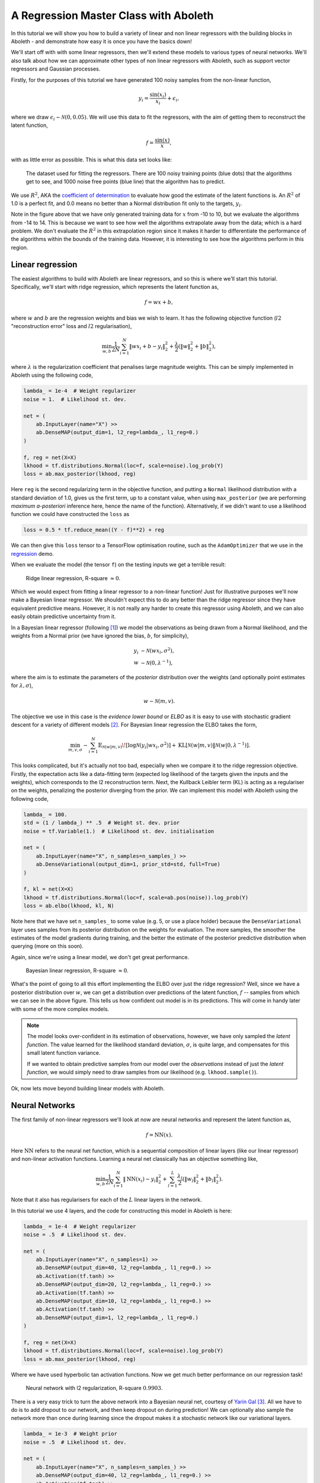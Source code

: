 .. _tut_regress:

A Regression Master Class with Aboleth
======================================

In this tutorial we will show you how to build a variety of linear and non
linear regressors with the building blocks in Aboleth - and demonstrate how
easy it is once you have the basics down!

We'll start off with with some linear regressors, then we'll extend these 
models to various types of neural networks. We'll also talk about how we can
approximate other types of non linear regressors with Aboleth, such as support
vector regressors and Gaussian processes.

Firstly, for the purposes of this tutorial we have generated 100 noisy samples 
from the non-linear function,

.. math::

    y_i = \frac{\sin(x_i)}{x_i} + \epsilon_i,

where we draw :math:`\epsilon_i \sim \mathcal{N}(0, 0.05)`. We will use this
data to fit the regressors, with the aim of getting them to reconstruct the 
latent function,

.. math::
    f = \frac{\sin(x)}{x},

with as little error as possible. This is what this data set looks like:

.. figure:: regression_figs/data.png

    The dataset used for fitting the regressors. There are 100 noisy training
    points (blue dots) that the algorithms get to see, and 1000 noise free
    points (blue line) that the algorithm has to predict.

We use :math:`R^2`, AKA the `coefficient of determination
<https://en.wikipedia.org/wiki/Coefficient_of_determination>`_ to evaluate how
good the estimate of the latent functions is. An :math:`R^2` of 1.0 is a
perfect fit, and 0.0 means no better than a Normal distribution fit only to the
targets, :math:`y_i`.

Note in the figure above that we have only generated training data for
:math:`x` from -10 to 10, but we evaluate the algorithms from -14 to 14. This
is because we want to see how well the algorithms extrapolate away from the
data; which is a hard problem. We don't evaluate the :math:`R^2` in this
extrapolation region since it makes it harder to differentiate the performance
of the algorithms within the bounds of the training data. However, it is
interesting to see how the algorithms perform in this region.


Linear regression
-----------------

The easiest algorithms to build with Aboleth are linear regressors, and so this
is where we'll start this tutorial. Specifically, we'll start with ridge
regression, which represents the latent function as,

.. math::

    f = w x + b,

where :math:`w` and :math:`b` are the regression weights and bias we wish to
learn. It has the following objective function (:math:`l2` "reconstruction
error" loss and :math:`l2` regularisation),

.. math::
    \min_{w, b} \frac{1}{2N} \sum_{i=1}^N \|w x_i + b - y_i\|^2_2
    + \frac{\lambda}{2} \left( \|w\|^2_2 + \|b\|^2_2 \right),

where :math:`\lambda` is the regularization coefficient that penalises large
magnitude weights. This can be simply implemented in Aboleth using the
following code,

.. code::

    lambda_ = 1e-4  # Weight regularizer
    noise = 1.  # Likelihood st. dev.

    net = (
        ab.InputLayer(name="X") >>
        ab.DenseMAP(output_dim=1, l2_reg=lambda_, l1_reg=0.)
    )

    f, reg = net(X=X)
    lkhood = tf.distributions.Normal(loc=f, scale=noise).log_prob(Y)
    loss = ab.max_posterior(lkhood, reg)

Here ``reg`` is the second regularizing term in the objective function, and
putting a ``Normal`` likelihood distribution with a standard deviation of 1.0,
gives us the first term, up to a constant value, when using ``max_posterior``
(we are performing `maximum a-posteriori` inference here, hence the name of the
function). Alternatively, if we didn't want to use a likelihood function we
could have constructed the ``loss`` as

.. code::

    loss = 0.5 * tf.reduce_mean((Y - f)**2) + reg

We can then give this ``loss`` tensor to a TensorFlow optimisation routine,
such as the ``AdamOptimizer`` that we use in the `regression
<https://github.com/data61/aboleth/blob/develop/demos/regression.py>`_ demo. 

When we evaluate the model (the tensor ``f``) on the testing inputs we get
a terrible result:

.. figure:: regression_figs/ridge_linear.png

    Ridge linear regression, R-square :math:`\approx 0`.

Which we would expect from fitting a linear regressor to a non-linear function!
Just for illustrative purposes we'll now make a Bayesian linear regressor. We
shouldn't expect this to do any better than the ridge regressor since they have
equivalent predictive means. However, it is not really any harder to create
this regressor using Aboleth, and we can also easily obtain predictive
uncertainty from it.

In a Bayesian linear regressor (following [1]_) we model the observations as
being drawn from a Normal likelihood, and the weights from a Normal prior (we
have ignored the bias, :math:`b`, for simplicity),

.. math::

    y_i &\sim \mathcal{N}(w x_i, \sigma^2), \\
    w &\sim \mathcal{N}(0, \lambda^{-1}),

where the aim is to estimate the parameters of the *posterior* distribution
over the weights (and optionally point estimates for :math:`\lambda, \sigma`),

.. math::

    w \sim \mathcal{N}(m, v).

The objective we use in this case is the `evidence lower bound` or `ELBO` as it
is easy to use with stochastic gradient descent for a variety of different
models [2]_. For Bayesian linear regression the ELBO takes the form,

.. math::

    \min_{m, v, \sigma} - \sum_{i=1}^N 
        \mathbb{E}_{\mathcal{N}(w | m, v)}\!
        \left[ \log \mathcal{N}(y_i | w x_i, \sigma^2) \right]
        + \text{KL}\left[\mathcal{N}(w | m, v) \|
        \mathcal{N}(w | 0, \lambda^{-1})\right].

This looks complicated, but it's actually not too bad, especially when we
compare it to the ridge regression objective. Firstly, the expectation acts
like a data-fitting term (expected log likelihood of the targets given the
inputs and the weights), which corresponds to the l2 reconstruction term. Next,
the Kullback Leibler term (KL) is acting as a regulariser on the weights,
penalizing the posterior diverging from the prior. We can implement this model
with Aboleth using the following code,

.. code::

    lambda_ = 100.
    std = (1 / lambda_) ** .5  # Weight st. dev. prior
    noise = tf.Variable(1.)  # Likelihood st. dev. initialisation

    net = (
        ab.InputLayer(name="X", n_samples=n_samples_) >>
        ab.DenseVariational(output_dim=1, prior_std=std, full=True)
    )

    f, kl = net(X=X)
    lkhood = tf.distributions.Normal(loc=f, scale=ab.pos(noise)).log_prob(Y)
    loss = ab.elbo(lkhood, kl, N)

Note here that we have set ``n_samples_`` to some value (e.g. 5, or use a place
holder) because the ``DenseVariational`` layer uses samples from its posterior
distribution on the weights for evaluation. The more samples, the smoother the
estimates of the model gradients during training, and the better the estimate
of the posterior predictive distribution when querying (more on this soon).

Again, since we're using a linear model, we don't get great performance.

.. figure:: regression_figs/bayesian_linear.png

    Bayesian linear regression, R-square :math:`\approx 0`.

What's the point of going to all this effort implementing the ELBO over just
the ridge regression? Well, since we have a posterior distribution over
:math:`w`, we can get a distribution over predictions of the latent function,
:math:`f` -- samples from which we can see in the above figure. This tells us
how confident out model is in its predictions. This will come in handy later
with some of the more complex models.

.. note::
    
    The model looks over-confident in its estimation of observations, however,
    we have only sampled the *latent function*. The value learned for the
    likelihood standard deviation, :math:`\sigma`, is quite large, and
    compensates for this small latent function variance.

    If we wanted to obtain predictive samples from our model over the
    `observations` instead of just the `latent function`, we would simply need
    to draw samples from our likelihood (e.g. ``lkhood.sample()``).

Ok, now lets move beyond building linear models with Aboleth.


Neural Networks
---------------

The first family of non-linear regressors we'll look at now are neural
networks and represent the latent function as,

.. math::

    f = \text{NN}(x).

Here :math:`\text{NN}` refers to the neural net function, which is a sequential
composition of linear layers (like our linear regressor) and non-linear
activation functions. Learning a neural net classically has an objective
something like,

.. math::
    \min_{w, b} \frac{1}{2N} \sum_{i=1}^N \|\text{NN}(x_i) - y_i\|^2_2
    + \sum_{l=1}^L
      \frac{\lambda_l}{2} \left( \|w_l\|^2_2 + \|b_l\|^2_2 \right).

Note that it also has regularisers for each of the :math:`L` linear layers in
the network.

In this tutorial we use 4 layers, and the code for constructing this model in
Aboleth is here:

.. code::

    lambda_ = 1e-4  # Weight regularizer
    noise = .5  # Likelihood st. dev.

    net = (
        ab.InputLayer(name="X", n_samples=1) >>
        ab.DenseMAP(output_dim=40, l2_reg=lambda_, l1_reg=0.) >>
        ab.Activation(tf.tanh) >>
        ab.DenseMAP(output_dim=20, l2_reg=lambda_, l1_reg=0.) >>
        ab.Activation(tf.tanh) >>
        ab.DenseMAP(output_dim=10, l2_reg=lambda_, l1_reg=0.) >>
        ab.Activation(tf.tanh) >>
        ab.DenseMAP(output_dim=1, l2_reg=lambda_, l1_reg=0.)
    )

    f, reg = net(X=X)
    lkhood = tf.distributions.Normal(loc=f, scale=noise).log_prob(Y)
    loss = ab.max_posterior(lkhood, reg)

Where we have used hyperbolic tan activation functions. Now we get much better
performance on our regression task!

.. figure:: regression_figs/nnet.png

    Neural network with l2 regularization, R-square :math:`0.9903`.

There is a very easy trick to turn the above network into a Bayesian neural
net, courtesy of `Yarin Gal
<http://www.cs.ox.ac.uk/people/yarin.gal/website/blog_2248.html>`_ [3]_. All we
have to do is to add dropout to our network, and then keep dropout on during
prediction! We can optionally also sample the network more than once during
learning since the dropout makes it a stochastic network like our variational
layers.

.. code::

    lambda_ = 1e-3  # Weight prior
    noise = .5  # Likelihood st. dev.

    net = (
        ab.InputLayer(name="X", n_samples=n_samples_) >>
        ab.DenseMAP(output_dim=40, l2_reg=lambda_, l1_reg=0.) >>
        ab.Activation(tf.tanh) >>
        ab.DropOut(keep_prob=0.9) >>
        ab.DenseMAP(output_dim=20, l2_reg=lambda_, l1_reg=0.) >>
        ab.Activation(tf.tanh) >>
        ab.DropOut(keep_prob=0.95) >>
        ab.DenseMAP(output_dim=10, l2_reg=lambda_, l1_reg=0.) >>
        ab.Activation(tf.tanh) >>
        ab.DenseMAP(output_dim=1, l2_reg=lambda_, l1_reg=0.)
    )

    f, reg = net(X=X)
    lkhood = tf.distributions.Normal(loc=f, scale=noise).log_prob(Y)
    loss = ab.max_posterior(lkhood, reg)

Now we get uncertainty on our latent functions:

.. figure:: regression_figs/nnet_dropout.png

    Neural network with dropout, R-square :math:`0.9865`.

Though in this example we have a smoother prediction than the regular neural
network and have lost a bit of performance... this is something we could
potentially rectify with a bit more architecture tweaking (tuning the
regularisers per layer for example).

We can also use our ``DenseVariational`` layers with an `ELBO` objective to
create a Bayesian neural net. For brevity's sake we won't go into the exact
form of the objective, except to say that it parallels the conversion of the
linear regressor objective to the neural network objective. The code for
building the Bayesian neural net regressor is,

.. code::

    noise = 0.05

    net = (
        ab.InputLayer(name="X", n_samples=n_samples_) >>
        ab.DenseVariational(output_dim=5) >>
        ab.Activation(tf.nn.relu) >>
        ab.DenseVariational(output_dim=4) >>
        ab.Activation(tf.nn.relu) >>
        ab.DenseVariational(output_dim=3) >>
        ab.Activation(tf.tanh) >>
        ab.DenseVariational(output_dim=1)
    )

    f, kl = net(X=X)
    lkhood = tf.distributions.Normal(loc=f, scale=noise).log_prob(Y)
    loss = ab.elbo(lkhood, kl, N)

Unfortunately, this prediction is even smoother than the previous one. This
behaviour with Gaussian weight distributions is also something observed in
[3]_, and is likely because of the strong complexity penalty coming from the KL
regulariser.

.. figure:: regression_figs/nnet_bayesian.png

    Bayesian Neural network, R-square :math:`0.9668`.

If we train with more data, like in the figure below that uses 1000 training
points as opposed to 100, the KL term has less of an influence and we obtain a
good fit -- at least inside the range of the training data. This suggests that
with these types of Bayesian neural networks we need a lot of data to justify
fitting a complex function (or fewer parameters).

.. figure:: regression_figs/nnet_bayesian_1000.png

    Bayesian Neural network with 1000 training points, R-square :math:`0.9983`.


Support Vector-like Regression
------------------------------

We can also approximate a non linear `support vector regressor (SVR)
<https://en.wikipedia.org/wiki/Support_vector_machine#Regression>`_ with
Aboleth. This approximation represents the latent function as,

.. math::

    f = w \times \text{RFF}(x) + b

Where :math:`\text{RFF}` are random Fourier features [4]_, that approximate the
radial basis functions used in kernel support vector machines. We learn the
parameters using the following objective,

.. math::
    \min_{w, b} \frac{1}{N} \sum_{i=1}^N 
    \max\left(|w \times \text{RFF}(x_i) + b - y_i| - \epsilon, 0\right)
    + \frac{\lambda}{2} \left( \|w\|^2_2 + \|b\|^2_2 \right),

were :math:`\epsilon \geq 0` is the SVR's threshold parameter, under which
errors go un-penalised. Naturally we will be using stochastic gradients to
solve this objective, and not the original convex SVR formulation. Despite
these approximations, we would expect support vector regressor-like behaviour!
The code for this is as follows:

.. code::

    lambda_ = 1e-4
    eps = 0.01
    lenscale = 1.

    # Specify kernel to approximate with the random Fourier features
    kern = ab.RBF(lenscale=lenscale)

    net = (
        ab.InputLayer(name="X", n_samples=1) >>
        ab.RandomFourier(n_features=50, kernel=kern) >>
        ab.DenseMAP(output_dim=1, l2_reg=lambda_, l1_reg=0.)
    )

    f, reg = net(X=X)
    loss = tf.reduce_mean(tf.nn.relu(tf.abs(Y - f) - eps)) + reg

This results in the following prediction, which is the best we have achieved so
far (not including the 1000 training point Bayesian neural net). Though its
extrapolation performance leaves quite a lot to be desired.

.. figure:: regression_figs/svr.png

    Support vector regression, R-square :math:`0.9962`.


Interestingly, because Aboleth is just a set of "building blocks" we can employ
the same dropout trick that we used previously to make a "Bayesian" support
vector regressor. We just insert a ``DropOut`` layer after the
``RandomFourier`` layer in the code above and increase the number of samples,
this gives the following prediction.

.. figure:: regression_figs/svr_dropout.png

    Support vector regression with dropout, R-square :math:`0.9972`.

This is better than our last SVR prediction, and adding the dropout layer seems
to have somewhat controlled our extrapolation problem.


Gaussian process
----------------

The final class of non-linear regressors we will construct with Aboleth are
(approximate) Gaussian process (GP) regressors. They represent the latent
function in a similar manner to SVRs, but have a different learning objective.
See [1]_ for a full discussion and derivation of GPs, we'll not go into detail
in this tutorial.

Full Gaussian processes have a computational complexity of
:math:`\mathcal{O}(N^3)` in training where :math:`N` is the training set size.
This limits their application to fairly small problems; a few thousands of
training points. However, again using random Fourier features [4]_, we can
approximate them by slightly modifying the Bayesian linear regressor from
before,

.. code::

    lambda_ = 0.1  # Initial weight prior std. dev
    noise = tf.Variable(.5)  # Likelihood st. dev. initialisation
    lenscale = tf.Variable(1.)  # learn the length scale
    kern = ab.RBF(lenscale=ab.pos(lenscale))  # keep length scale +ve

    net = (
        ab.InputLayer(name="X", n_samples=n_samples_) >>
        ab.RandomFourier(n_features=50, kernel=kern) >>
        ab.DenseVariational(output_dim=1, prior_std=lambda_, full=True)
    )

    f, kl = net(X=X)
    lkhood = tf.distributions.Normal(loc=f, scale=ab.pos(noise)).log_prob(Y)
    loss = ab.elbo(lkhood, kl, N)

Which makes these approximate GPs scale linearly with :math:`N` and allows us
to trivially use mini-batch stochastic gradient optimisation! The tradeoff is,
of course, how well they approximate GPs (in much the same way using random
Fourier features approximated SVRs before).

When we look at our prediction, we can see that we can approximate a GP pretty
well, and we get the sensible extrapolation behaviour we would expect from a GP
too - falling back to zero away from the data in this case. Though, perhaps it
over-estimates the uncertainty in the latent function relative to a regular GP.
And as expected, the GP performs similarly to the "Bayesian" SVR in terms of
:math:`R^2` within the training domain.

.. figure:: regression_figs/gpr.png

    Gaussian process regression, RBF kernel, R-square = 0.9974.


.. .. figure:: regression_figs/gpr_varrbf.png

..     Gaussian process regression, variational RBF kernel, R-square = 0.9941.

.. .. figure:: regression_figs/robust_gpr.png

..     Robust Gaussian process, RBF kernel, R-square = 0.9984.

Finally, we can also easily implement some of the recent Fourier feature
Deep-GP algorithms with Aboleth, such as those presented in [5]_:

.. code::

    lambda_ = 0.1  # Initial weight prior std. dev
    noise = tf.Variable(.01)  # Likelihood st. dev. initialisation
    lenscale = tf.Variable(1.)  # learn the first length scale only

    net = (
        ab.InputLayer(name="X", n_samples=n_samples_) >>
        ab.RandomFourier(n_features=20, kernel=ab.RBF(ab.pos(lenscale))) >>
        ab.DenseVariational(output_dim=5, prior_std=lambda_, full=False) >>
        ab.RandomFourier(n_features=10, kernel=ab.RBF(1.)) >>
        ab.DenseVariational(output_dim=1, prior_std=lambda_, full=False)
    )

    f, kl = net(X=X)
    lkhood = tf.distributions.Normal(loc=f, scale=ab.pos(noise)).log_prob(Y)
    loss = ab.elbo(lkhood, kl, N)

On such a simple problem we obtain similar performance to the regular GP,
though we see that extrapolation is worse, and is quite reminiscent of the
Neural network and SVR behaviour we were seeing previously. It would be
interesting to explore why this happens, and if it is a consequence of the
variational approximation, the random Fourier features, or just an inherent
property of Deep-GPs.

.. figure:: regression_figs/deep_gpr.png

    Deep Gaussian process regression, RBF kernel, R-square = 0.9969.


And that is it! We hope this tutorial conveys just how flexible Aboleth is in
allowing you to construct different models. You can find the code used to
generate these figures and results in this tutorial with the demos `here
<https://github.com/data61/aboleth/blob/master/demos/regression_tutorial.py>`_.


References
----------

.. [1] Rasmussen, C.E., and Williams, C.K.I. "Gaussian processes for machine
       learning." Vol. 1. Cambridge: MIT press, 2006.
.. [2] Kingma, D. P. and Welling, M. "Auto-encoding variational Bayes." In
       ICLR, 2014.
.. [3] Gal, Yarin. "Uncertainty in deep learning." PhD thesis, University of 
       Cambridge, 2016.
.. [4] Rahimi, Ali, and Benjamin Recht. "Random features for large-scale kernel
       machines." In NIPS, 2007.
.. [5] Cutajar, K. Bonilla, E. Michiardi, P. Filippone, M. "Random Feature 
       Expansions for Deep Gaussian Processes." In ICML, 2017.
